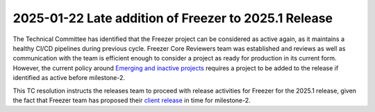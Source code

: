 =====================================================
2025-01-22 Late addition of Freezer to 2025.1 Release
=====================================================

The Technical Committee has identified that the Freezer project can
be considered as active again, as it maintains a healthy CI/CD pipelines
during previous cycle. Freezer Core Reviewers team was established and
reviews as well as communication with the team is efficient enough to
consider a project as ready for production in its current form.
However, the current policy around
`Emerging and inactive projects <https://governance.openstack.org/tc/reference/emerging-technology-and-inactive-projects.html>`__
requires a project to be added to the release if identified as
active before milestone-2.

This TC resolution instructs the releases team to proceed with release
activities for Freezer for the 2025.1 release, given the fact that
Freezer team has proposed their `client release <https://review.opendev.org/c/openstack/releases/+/938780>`_
in time for milestone-2.
